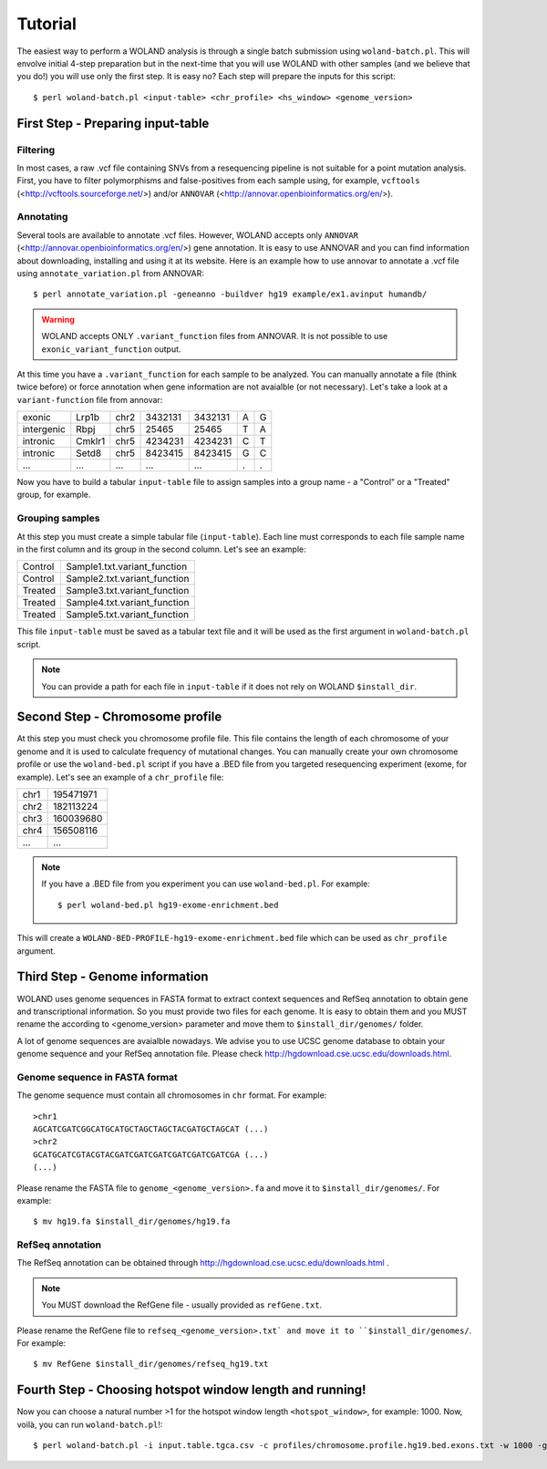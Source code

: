Tutorial
========

The easiest way to perform a WOLAND analysis is through a single batch submission using ``woland-batch.pl``. This will envolve initial 4-step preparation but in the next-time that you will use WOLAND with other samples (and we believe that you do!) you will use only the first step. It is easy no? Each step will prepare the inputs for this script::

$ perl woland-batch.pl <input-table> <chr_profile> <hs_window> <genome_version>

First Step - Preparing input-table
----------------------------------

Filtering
~~~~~~~~~

In most cases, a raw .vcf file containing SNVs from a resequencing pipeline is not suitable for a point mutation analysis. First, you have to filter polymorphisms and false-positives from each sample using, for example, ``vcftools`` (<http://vcftools.sourceforge.net/>) and/or ``ANNOVAR`` (<http://annovar.openbioinformatics.org/en/>).

Annotating
~~~~~~~~~~

Several tools are available to annotate .vcf files. However, WOLAND accepts only ``ANNOVAR`` (<http://annovar.openbioinformatics.org/en/>) gene annotation. It is easy to use ANNOVAR and you can find information about downloading, installing and using it at its website. Here is an example how to use annovar to annotate a .vcf file using ``annotate_variation.pl`` from ANNOVAR::

	$ perl annotate_variation.pl -geneanno -buildver hg19 example/ex1.avinput humandb/

.. warning:: WOLAND accepts ONLY ``.variant_function`` files from ANNOVAR. It is not possible to use ``exonic_variant_function`` output.

At this time you have a ``.variant_function`` for each sample to be analyzed. You can manually annotate a file (think twice before) or force annotation when gene information are not avaialble (or not necessary). Let's take a look at a ``variant-function`` file from annovar:

+------------+--------+------+---------+---------+---+---+
|    exonic  |  Lrp1b | chr2 | 3432131 | 3432131 | A | G |
+------------+--------+------+---------+---------+---+---+
| intergenic |  Rbpj  | chr5 |  25465  |  25465  | T | A |
+------------+--------+------+---------+---------+---+---+
|  intronic  | Cmklr1 | chr5 | 4234231 | 4234231 | C | T |
+------------+--------+------+---------+---------+---+---+
|  intronic  |  Setd8 | chr5 | 8423415 | 8423415 | G | C |
+------------+--------+------+---------+---------+---+---+
|     ...    |   ...  |  ... |   ...   |   ...   | . | . |
+------------+--------+------+---------+---------+---+---+


Now you have to build a tabular ``input-table`` file to assign samples into a group name - a "Control" or a "Treated" group, for example.

Grouping samples
~~~~~~~~~~~~~~~~

At this step you must create a simple tabular file (``input-table``). Each line must corresponds to each file sample name in the first column and its group in the second column. Let's see an example:

+----------+------------------------------+
| Control  | Sample1.txt.variant_function |
+----------+------------------------------+
| Control  | Sample2.txt.variant_function |
+----------+------------------------------+
| Treated  | Sample3.txt.variant_function |
+----------+------------------------------+
| Treated  | Sample4.txt.variant_function |
+----------+------------------------------+
| Treated  | Sample5.txt.variant_function |
+----------+------------------------------+

This file ``input-table`` must be saved as a tabular text file and it will be used as the first argument in ``woland-batch.pl`` script.

.. note:: You can provide a path for each file in ``input-table`` if it does not rely on WOLAND ``$install_dir``.

Second Step - Chromosome profile
--------------------------------

At this step you must check you chromosome profile file. This file contains the length of each chromosome of your genome and it is used to calculate frequency of mutational changes. You can manually create your own chromosome profile or use the ``woland-bed.pl`` script if you have a .BED file from you targeted resequencing experiment (exome, for example). Let's see an example of a ``chr_profile`` file:

+------+-----------+
| chr1 | 195471971 |
+------+-----------+
| chr2 | 182113224 |
+------+-----------+
| chr3 | 160039680 |
+------+-----------+
| chr4 | 156508116 |
+------+-----------+
| ...  |    ...    |
+------+-----------+

.. note:: If you have a .BED file from you experiment you can use ``woland-bed.pl``. For example::

	$ perl woland-bed.pl hg19-exome-enrichment.bed

This will create a ``WOLAND-BED-PROFILE-hg19-exome-enrichment.bed`` file which can be used as ``chr_profile`` argument.

Third Step - Genome information
-------------------------------

WOLAND uses genome sequences in FASTA format to extract context sequences and RefSeq annotation to obtain gene and transcriptional information. So you must provide two files for each genome. It is easy to obtain them and you MUST rename the according to <genome_version> parameter and move them to ``$install_dir/genomes/`` folder.


A lot of genome sequences are avaialble nowadays. We advise you to use UCSC genome database to obtain your genome sequence and your RefSeq annotation file. Please check http://hgdownload.cse.ucsc.edu/downloads.html.

Genome sequence in FASTA format
~~~~~~~~~~~~~~~~~~~~~~~~~~~~~~~

The genome sequence must contain all chromosomes in ``chr`` format. For example::

	>chr1
	AGCATCGATCGGCATGCATGCTAGCTAGCTACGATGCTAGCAT (...)
	>chr2
	GCATGCATCGTACGTACGATCGATCGATCGATCGATCGATCGA (...)
	(...)

Please rename the FASTA file to ``genome_<genome_version>.fa`` and move it to ``$install_dir/genomes/``. For example::

	$ mv hg19.fa $install_dir/genomes/hg19.fa

RefSeq annotation
~~~~~~~~~~~~~~~~~

The RefSeq annotation can be obtained through http://hgdownload.cse.ucsc.edu/downloads.html . 

.. note:: You MUST download the RefGene file - usually provided as ``refGene.txt``.

Please rename the RefGene file to ``refseq_<genome_version>.txt` and move it to ``$install_dir/genomes/``. For example::

	$ mv RefGene $install_dir/genomes/refseq_hg19.txt

Fourth Step - Choosing hotspot window length and running!
---------------------------------------------------------

Now you can choose a natural number >1 for the hotspot window length ``<hotspot_window>``, for example: 1000. Now, voilà, you can run ``woland-batch.pl``!::

	$ perl woland-batch.pl -i input.table.tgca.csv -c profiles/chromosome.profile.hg19.bed.exons.txt -w 1000 -g genomes/ -n hg19 -r genomes/refseq_hg19.txt -o .

